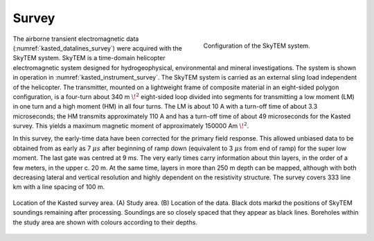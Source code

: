 .. _kasted_survey:

Survey
======

.. figure:: images/fig_instrument.png
    :align: right
    :figwidth: 40%
    :name: kasted_instrument_survey

    Configuration of the SkyTEM system.

The airborne transient electromagnetic data (:numref:`kasted_datalines_survey`) were acquired with the SkyTEM system. SkyTEM is a time-domain helicopter electromagnetic system designed for hydrogeophysical, environmental and mineral investigations. The system is shown in operation in :numref:`kasted_instrument_survey`. The SkyTEM system is carried as an external sling load independent of the helicopter. The transmitter, mounted on a lightweight frame of composite material in an eight-sided polygon configuration, is a four-turn about 340 m :math:`\!^2` eight-sided loop divided into segments for transmitting a low moment (LM) in one turn and a high moment (HM) in all four turns. The LM is about 10 A with a turn-off time of about 3.3 microseconds; the HM transmits approximately 110 A and has a turn-off time of about 49 microseconds for the Kasted survey. This yields a maximum magnetic moment of approximately 150000 Am :math:`\!^2`.

In this survey, the early-time data have been corrected for the primary field response. This allowed unbiased data to be obtained from as early as 7 :math:`\mu s` after beginning of ramp down (equivalent to 3 :math:`\mu s` from end of ramp) for the super low moment. The last gate was centred at 9 ms. The very early times carry information about thin layers, in the order of a few meters, in the upper c. 20 m. At the same time, layers in more than 250 m depth can be mapped, although with both decreasing lateral and vertical resolution and highly dependent on the resistivity structure. The survey covers 333 line km with a line spacing of 100 m.

.. figure:: images/fig_datalines.png
    :align: center
    :figwidth: 100%
    :name: kasted_datalines_survey

    Location of the Kasted survey area. (A) Study area. (B) Location of the data. Black dots markd the positions of SkyTEM soundings remaining after processing. Soundings are so closely spaced that they appear as black lines. Boreholes within the study area are shown with colours according to their depths.







